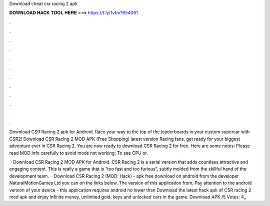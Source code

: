 Download cheat csr racing 2 apk



𝐃𝐎𝐖𝐍𝐋𝐎𝐀𝐃 𝐇𝐀𝐂𝐊 𝐓𝐎𝐎𝐋 𝐇𝐄𝐑𝐄 ===> https://t.ly/1vfm?654061



.



.



.



.



.



.



.



.



.



.



.



.

Download CSR Racing 2 apk for Android. Race your way to the top of the leaderboards in your custom supercar with CSR2! Download CSR Racing 2 MOD APK (Free Shopping) latest version Racing fans, get ready for your biggest adventure ever in CSR Racing 2. You are now ready to download CSR Racing 2 for free. Here are some notes: Please read MOD Info carefully to avoid mods not working; To see CPU or.

 · Download CSR Racing 2 MOD APK for Android. CSR Racing 2 is a serial version that adds countless attractive and engaging content. This is really a game that is “too fast and too furious”, subtly molded from the skillful hand of the development team.  · Download CSR Racing 2 (MOD: Hack) - apk free download on android from the developer NaturalMotionGames Ltd you can on the links below. The version of this application from, Pay attention to the android version of your device - this application requires android no lower than  Download the latest hack apk of CSR racing 2 mod apk and enjoy infinite money, unlimited gold, keys and unlocked cars in the game. Download APK /5 Votes: 4,,
